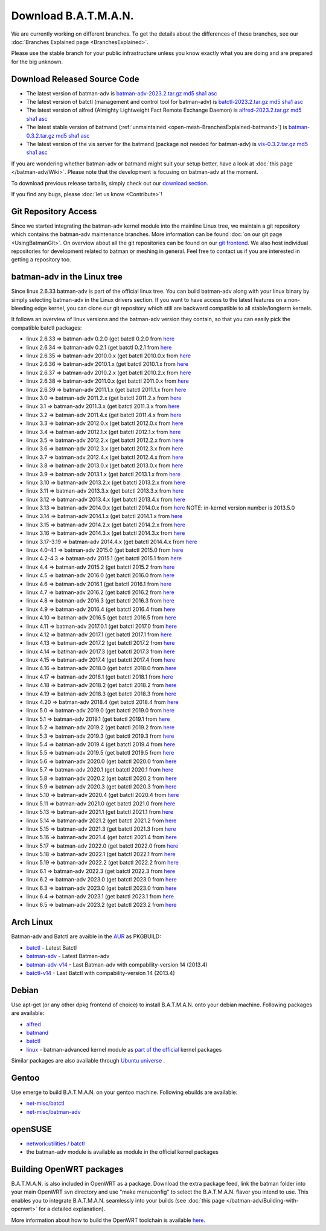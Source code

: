 .. SPDX-License-Identifier: GPL-2.0

Download B.A.T.M.A.N.
=====================

We are currently working on different branches. To get the details about
the differences of these branches, see our :doc:`Branches Explained page <BranchesExplained>`.

Please use the stable branch for your public infrastructure unless you
know exactly what you are doing and are prepared for the big unknown.

.. _open-mesh-download-download-released-source-code:

Download Released Source Code
-----------------------------

-  The latest version of batman-adv is
   `batman-adv-2023.2.tar.gz <https://downloads.open-mesh.org/batman/stable/sources/batman-adv/batman-adv-2023.2.tar.gz>`__
   `md5 <https://downloads.open-mesh.org/batman/stable/sources/batman-adv/batman-adv-2023.2.tar.gz.md5>`__
   `sha1 <https://downloads.open-mesh.org/batman/stable/sources/batman-adv/batman-adv-2023.2.tar.gz.sha1>`__
   `asc <https://downloads.open-mesh.org/batman/stable/sources/batman-adv/batman-adv-2023.2.tar.gz.asc>`__
-  The latest version of batctl (management and control tool for
   batman-adv) is
   `batctl-2023.2.tar.gz <https://downloads.open-mesh.org/batman/stable/sources/batctl/batctl-2023.2.tar.gz>`__
   `md5 <https://downloads.open-mesh.org/batman/stable/sources/batctl/batctl-2023.2.tar.gz.md5>`__
   `sha1 <https://downloads.open-mesh.org/batman/stable/sources/batctl/batctl-2023.2.tar.gz.sha1>`__
   `asc <https://downloads.open-mesh.org/batman/stable/sources/batctl/batctl-2023.2.tar.gz.asc>`__
-  The latest version of alfred (Almighty Lightweight Fact Remote
   Exchange Daemon) is
   `alfred-2023.2.tar.gz <https://downloads.open-mesh.org/batman/stable/sources/alfred/alfred-2023.2.tar.gz>`__
   `md5 <https://downloads.open-mesh.org/batman/stable/sources/alfred/alfred-2023.2.tar.gz.md5>`__
   `sha1 <https://downloads.open-mesh.org/batman/stable/sources/alfred/alfred-2023.2.tar.gz.sha1>`__
   `asc <https://downloads.open-mesh.org/batman/stable/sources/alfred/alfred-2023.2.tar.gz.asc>`__

-  The latest stable version of batmand
   (:ref:`unmaintained <open-mesh-BranchesExplained-batmand>`) is
   `batman-0.3.2.tar.gz <https://downloads.open-mesh.org/batman/releases/batman-0.3.2/batman-0.3.2.tar.gz>`__
   `md5 <https://downloads.open-mesh.org/batman/releases/batman-0.3.2/batman-0.3.2.tar.gz.md5>`__
   `sha1 <https://downloads.open-mesh.org/batman/releases/batman-0.3.2/batman-0.3.2.tar.gz.sha1>`__
   `asc <https://downloads.open-mesh.org/batman/releases/batman-0.3.2/batman-0.3.2.tar.gz.asc>`__
-  The latest version of the vis server for the batmand (package not
   needed for batman-adv) is
   `vis-0.3.2.tar.gz <https://downloads.open-mesh.org/batman/releases/batman-0.3.2/vis-0.3.2.tar.gz>`__
   `md5 <https://downloads.open-mesh.org/batman/releases/batman-0.3.2/vis-0.3.2.tar.gz.md5>`__
   `sha1 <https://downloads.open-mesh.org/batman/releases/batman-0.3.2/vis-0.3.2.tar.gz.sha1>`__
   `asc <https://downloads.open-mesh.org/batman/releases/batman-0.3.2/vis-0.3.2.tar.gz.asc>`__

If you are wondering whether batman-adv or batmand might suit your setup
better, have a look at :doc:`this page </batman-adv/Wiki>`. Please note that
the development is focusing on batman-adv at the moment.

To download previous release tarballs, simply check out our `download
section <https://downloads.open-mesh.org/batman/releases/>`__.

If you find any bugs, please :doc:`let us know <Contribute>`!

Git Repository Access
---------------------

Since we started integrating the batman-adv kernel module into the
mainline Linux tree, we maintain a git repository which contains the
batman-adv maintenance branches. More information can be found
:doc:`on our git page <UsingBatmanGit>`.
On overview about all the git repositories can be found on our `git
frontend <https://git.open-mesh.org>`__. We also host individual
repositories for development related to batman or meshing in general.
Feel free to contact us if you are interested in getting a repository
too.

batman-adv in the Linux tree
----------------------------

Since linux 2.6.33 batman-adv is part of the official linux tree. You
can build batman-adv along with your linux binary by simply selecting
batman-adv in the Linux drivers section. If you want to have access to
the latest features on a non-bleeding edge kernel, you can clone our
git repository which still are backward compatible to all
stable/longterm kernels.

It follows an overview of linux versions and the batman-adv version they
contain, so that you can easily pick the compatible batctl packages:

-  linux 2.6.33 => batman-adv 0.2.0 (get batctl 0.2.0 from
   `here <https://downloads.open-mesh.org/batman/stable/sources/batctl/)>`__
-  linux 2.6.34 => batman-adv 0.2.1 (get batctl 0.2.1 from
   `here <https://downloads.open-mesh.org/batman/stable/sources/batctl/)>`__
-  linux 2.6.35 => batman-adv 2010.0.x (get batctl 2010.0.x from
   `here <https://downloads.open-mesh.org/batman/stable/sources/batctl/)>`__
-  linux 2.6.36 => batman-adv 2010.1.x (get batctl 2010.1.x from
   `here <https://downloads.open-mesh.org/batman/stable/sources/batctl/)>`__
-  linux 2.6.37 => batman-adv 2010.2.x (get batctl 2010.2.x from
   `here <https://downloads.open-mesh.org/batman/stable/sources/batctl/)>`__
-  linux 2.6.38 => batman-adv 2011.0.x (get batctl 2011.0.x from
   `here <https://downloads.open-mesh.org/batman/stable/sources/batctl/)>`__
-  linux 2.6.39 => batman-adv 2011.1.x (get batctl 2011.1.x from
   `here <https://downloads.open-mesh.org/batman/stable/sources/batctl/)>`__
-  linux 3.0 => batman-adv 2011.2.x (get batctl 2011.2.x from
   `here <https://downloads.open-mesh.org/batman/stable/sources/batctl/)>`__
-  linux 3.1 => batman-adv 2011.3.x (get batctl 2011.3.x from
   `here <https://downloads.open-mesh.org/batman/stable/sources/batctl/)>`__
-  linux 3.2 => batman-adv 2011.4.x (get batctl 2011.4.x from
   `here <https://downloads.open-mesh.org/batman/stable/sources/batctl/)>`__
-  linux 3.3 => batman-adv 2012.0.x (get batctl 2012.0.x from
   `here <https://downloads.open-mesh.org/batman/stable/sources/batctl/)>`__
-  linux 3.4 => batman-adv 2012.1.x (get batctl 2012.1.x from
   `here <https://downloads.open-mesh.org/batman/stable/sources/batctl/)>`__
-  linux 3.5 => batman-adv 2012.2.x (get batctl 2012.2.x from
   `here <https://downloads.open-mesh.org/batman/stable/sources/batctl/)>`__
-  linux 3.6 => batman-adv 2012.3.x (get batctl 2012.3.x from
   `here <https://downloads.open-mesh.org/batman/stable/sources/batctl/)>`__
-  linux 3.7 => batman-adv 2012.4.x (get batctl 2012.4.x from
   `here <https://downloads.open-mesh.org/batman/stable/sources/batctl/)>`__
-  linux 3.8 => batman-adv 2013.0.x (get batctl 2013.0.x from
   `here <https://downloads.open-mesh.org/batman/stable/sources/batctl/)>`__
-  linux 3.9 => batman-adv 2013.1.x (get batctl 2013.1.x from
   `here <https://downloads.open-mesh.org/batman/stable/sources/batctl/)>`__
-  linux 3.10 => batman-adv 2013.2.x (get batctl 2013.2.x from
   `here <https://downloads.open-mesh.org/batman/stable/sources/batctl/)>`__
-  linux 3.11 => batman-adv 2013.3.x (get batctl 2013.3.x from
   `here <https://downloads.open-mesh.org/batman/stable/sources/batctl/)>`__
-  linux 3.12 => batman-adv 2013.4.x (get batctl 2013.4.x from
   `here <https://downloads.open-mesh.org/batman/stable/sources/batctl/)>`__
-  linux 3.13 => batman-adv 2014.0.x (get batctl 2014.0.x from
   `here <https://downloads.open-mesh.org/batman/stable/sources/batctl/)>`__
   NOTE: in-kernel version number is 2013.5.0
-  linux 3.14 => batman-adv 2014.1.x (get batctl 2014.1.x from
   `here <https://downloads.open-mesh.org/batman/stable/sources/batctl/)>`__
-  linux 3.15 => batman-adv 2014.2.x (get batctl 2014.2.x from
   `here <https://downloads.open-mesh.org/batman/stable/sources/batctl/)>`__
-  linux 3.16 => batman-adv 2014.3.x (get batctl 2014.3.x from
   `here <https://downloads.open-mesh.org/batman/stable/sources/batctl/)>`__
-  linux 3.17-3.19 => batman-adv 2014.4.x (get batctl 2014.4.x from
   `here <https://downloads.open-mesh.org/batman/stable/sources/batctl/)>`__
-  linux 4.0-4.1 => batman-adv 2015.0 (get batctl 2015.0 from
   `here <https://downloads.open-mesh.org/batman/stable/sources/batctl/>`__
-  linux 4.2-4.3 => batman-adv 2015.1 (get batctl 2015.1 from
   `here <https://downloads.open-mesh.org/batman/stable/sources/batctl/)>`__
-  linux 4.4 => batman-adv 2015.2 (get batctl 2015.2 from
   `here <https://downloads.open-mesh.org/batman/stable/sources/batctl/)>`__
-  linux 4.5 => batman-adv 2016.0 (get batctl 2016.0 from
   `here <https://downloads.open-mesh.org/batman/stable/sources/batctl/)>`__
-  linux 4.6 => batman-adv 2016.1 (get batctl 2016.1 from
   `here <https://downloads.open-mesh.org/batman/stable/sources/batctl/)>`__
-  linux 4.7 => batman-adv 2016.2 (get batctl 2016.2 from
   `here <https://downloads.open-mesh.org/batman/stable/sources/batctl/)>`__
-  linux 4.8 => batman-adv 2016.3 (get batctl 2016.3 from
   `here <https://downloads.open-mesh.org/batman/stable/sources/batctl/)>`__
-  linux 4.9 => batman-adv 2016.4 (get batctl 2016.4 from
   `here <https://downloads.open-mesh.org/batman/stable/sources/batctl/)>`__
-  linux 4.10 => batman-adv 2016.5 (get batctl 2016.5 from
   `here <https://downloads.open-mesh.org/batman/stable/sources/batctl/)>`__
-  linux 4.11 => batman-adv 2017.0.1 (get batctl 2017.0 from
   `here <https://downloads.open-mesh.org/batman/stable/sources/batctl/)>`__
-  linux 4.12 => batman-adv 2017.1 (get batctl 2017.1 from
   `here <https://downloads.open-mesh.org/batman/stable/sources/batctl/)>`__
-  linux 4.13 => batman-adv 2017.2 (get batctl 2017.2 from
   `here <https://downloads.open-mesh.org/batman/stable/sources/batctl/)>`__
-  linux 4.14 => batman-adv 2017.3 (get batctl 2017.3 from
   `here <https://downloads.open-mesh.org/batman/stable/sources/batctl/)>`__
-  linux 4.15 => batman-adv 2017.4 (get batctl 2017.4 from
   `here <https://downloads.open-mesh.org/batman/stable/sources/batctl/)>`__
-  linux 4.16 => batman-adv 2018.0 (get batctl 2018.0 from
   `here <https://downloads.open-mesh.org/batman/stable/sources/batctl/)>`__
-  linux 4.17 => batman-adv 2018.1 (get batctl 2018.1 from
   `here <https://downloads.open-mesh.org/batman/stable/sources/batctl/)>`__
-  linux 4.18 => batman-adv 2018.2 (get batctl 2018.2 from
   `here <https://downloads.open-mesh.org/batman/stable/sources/batctl/)>`__
-  linux 4.19 => batman-adv 2018.3 (get batctl 2018.3 from
   `here <https://downloads.open-mesh.org/batman/stable/sources/batctl/)>`__
-  linux 4.20 => batman-adv 2018.4 (get batctl 2018.4 from
   `here <https://downloads.open-mesh.org/batman/stable/sources/batctl/)>`__
-  linux 5.0 => batman-adv 2019.0 (get batctl 2019.0 from
   `here <https://downloads.open-mesh.org/batman/stable/sources/batctl/)>`__
-  linux 5.1 => batman-adv 2019.1 (get batctl 2019.1 from
   `here <https://downloads.open-mesh.org/batman/stable/sources/batctl/)>`__
-  linux 5.2 => batman-adv 2019.2 (get batctl 2019.2 from
   `here <https://downloads.open-mesh.org/batman/stable/sources/batctl/)>`__
-  linux 5.3 => batman-adv 2019.3 (get batctl 2019.3 from
   `here <https://downloads.open-mesh.org/batman/stable/sources/batctl/)>`__
-  linux 5.4 => batman-adv 2019.4 (get batctl 2019.4 from
   `here <https://downloads.open-mesh.org/batman/stable/sources/batctl/)>`__
-  linux 5.5 => batman-adv 2019.5 (get batctl 2019.5 from
   `here <https://downloads.open-mesh.org/batman/stable/sources/batctl/)>`__
-  linux 5.6 => batman-adv 2020.0 (get batctl 2020.0 from
   `here <https://downloads.open-mesh.org/batman/stable/sources/batctl/)>`__
-  linux 5.7 => batman-adv 2020.1 (get batctl 2020.1 from
   `here <https://downloads.open-mesh.org/batman/stable/sources/batctl/)>`__
-  linux 5.8 => batman-adv 2020.2 (get batctl 2020.2 from
   `here <https://downloads.open-mesh.org/batman/stable/sources/batctl/)>`__
-  linux 5.9 => batman-adv 2020.3 (get batctl 2020.3 from
   `here <https://downloads.open-mesh.org/batman/stable/sources/batctl/)>`__
-  linux 5.10 => batman-adv 2020.4 (get batctl 2020.4 from
   `here <https://downloads.open-mesh.org/batman/stable/sources/batctl/)>`__
-  linux 5.11 => batman-adv 2021.0 (get batctl 2021.0 from
   `here <https://downloads.open-mesh.org/batman/stable/sources/batctl/)>`__
-  linux 5.13 => batman-adv 2021.1 (get batctl 2021.1 from
   `here <https://downloads.open-mesh.org/batman/stable/sources/batctl/)>`__
-  linux 5.14 => batman-adv 2021.2 (get batctl 2021.2 from
   `here <https://downloads.open-mesh.org/batman/stable/sources/batctl/)>`__
-  linux 5.15 => batman-adv 2021.3 (get batctl 2021.3 from
   `here <https://downloads.open-mesh.org/batman/stable/sources/batctl/)>`__
-  linux 5.16 => batman-adv 2021.4 (get batctl 2021.4 from
   `here <https://downloads.open-mesh.org/batman/stable/sources/batctl/)>`__
-  linux 5.17 => batman-adv 2022.0 (get batctl 2022.0 from
   `here <https://downloads.open-mesh.org/batman/stable/sources/batctl/)>`__
-  linux 5.18 => batman-adv 2022.1 (get batctl 2022.1 from
   `here <https://downloads.open-mesh.org/batman/stable/sources/batctl/)>`__
-  linux 5.19 => batman-adv 2022.2 (get batctl 2022.2 from
   `here <https://downloads.open-mesh.org/batman/stable/sources/batctl/)>`__
-  linux 6.1 => batman-adv 2022.3 (get batctl 2022.3 from
   `here <https://downloads.open-mesh.org/batman/stable/sources/batctl/)>`__
-  linux 6.2 => batman-adv 2023.0 (get batctl 2023.0 from
   `here <https://downloads.open-mesh.org/batman/stable/sources/batctl/)>`__
-  linux 6.3 => batman-adv 2023.0 (get batctl 2023.0 from
   `here <https://downloads.open-mesh.org/batman/stable/sources/batctl/)>`__
-  linux 6.4 => batman-adv 2023.1 (get batctl 2023.1 from
   `here <https://downloads.open-mesh.org/batman/stable/sources/batctl/)>`__
-  linux 6.5 => batman-adv 2023.2 (get batctl 2023.2 from
   `here <https://downloads.open-mesh.org/batman/stable/sources/batctl/)>`__

Arch Linux
----------

Batman-adv and Batctl are avaible in the
`AUR <https://wiki.archlinux.org/index.php/AUR>`__ as PKGBUILD:

-  `batctl <https://aur.archlinux.org/packages/batctl/>`__ - Latest
   Batctl
-  `batman-adv <https://aur.archlinux.org/packages/batman-adv/>`__ -
   Latest Batman-adv
-  `batman-adv-v14 <https://aur.archlinux.org/packages/batman-adv-v14/>`__
   - Last Batman-adv with compability-version 14 (2013.4)
-  `batctl-v14 <https://aur.archlinux.org/packages/batctl-v14/>`__ -
   Last Batctl with compability-version 14 (2013.4)

Debian
------

Use apt-get (or any other dpkg frontend of choice) to install
B.A.T.M.A.N. onto your debian machine. Following packages are available:

-  `alfred <https://packages.debian.org/sid/alfred>`__
-  `batmand <https://packages.debian.org/sid/batmand>`__
-  `batctl <https://packages.debian.org/sid/batctl>`__
-  `linux <https://packages.debian.org/source/unstable/linux>`__ -
   batman-advanced kernel module as `part of the
   official <https://bugs.debian.org/622361>`__ kernel packages

Similar packages are also available through `Ubuntu
universe <https://help.ubuntu.com/community/Repositories/Ubuntu>`__ .

Gentoo
------

Use emerge to build B.A.T.M.A.N. on your gentoo machine. Following
ebuilds are available:

-  `net-misc/batctl <https://packages.gentoo.org/packages/net-misc/batctl>`__
-  `net-misc/batman-adv <https://packages.gentoo.org/packages/net-misc/batman-adv>`__

openSUSE
--------

-  `network:utilities /
   batctl <https://build.opensuse.org/package/show?package=batctl&project=network%3Autilities>`__
-  the batman-adv module is available as module in the official kernel
   packages

Building OpenWRT packages
-------------------------

B.A.T.M.A.N. is also included in OpenWRT as a package. Download the
extra package feed, link the batman folder into your main OpenWRT svn
directory and use "make menuconfig" to select the B.A.T.M.A.N. flavor
you intend to use. This enables you to integrate B.A.T.M.A.N. seamlessly
into your builds (see  :doc:`this page </batman-adv/Building-with-openwrt>` for
a detailed explanation).

More information about how to build the OpenWRT toolchain is available
`here <https://wiki.openwrt.org/doc/howto/build>`__.
